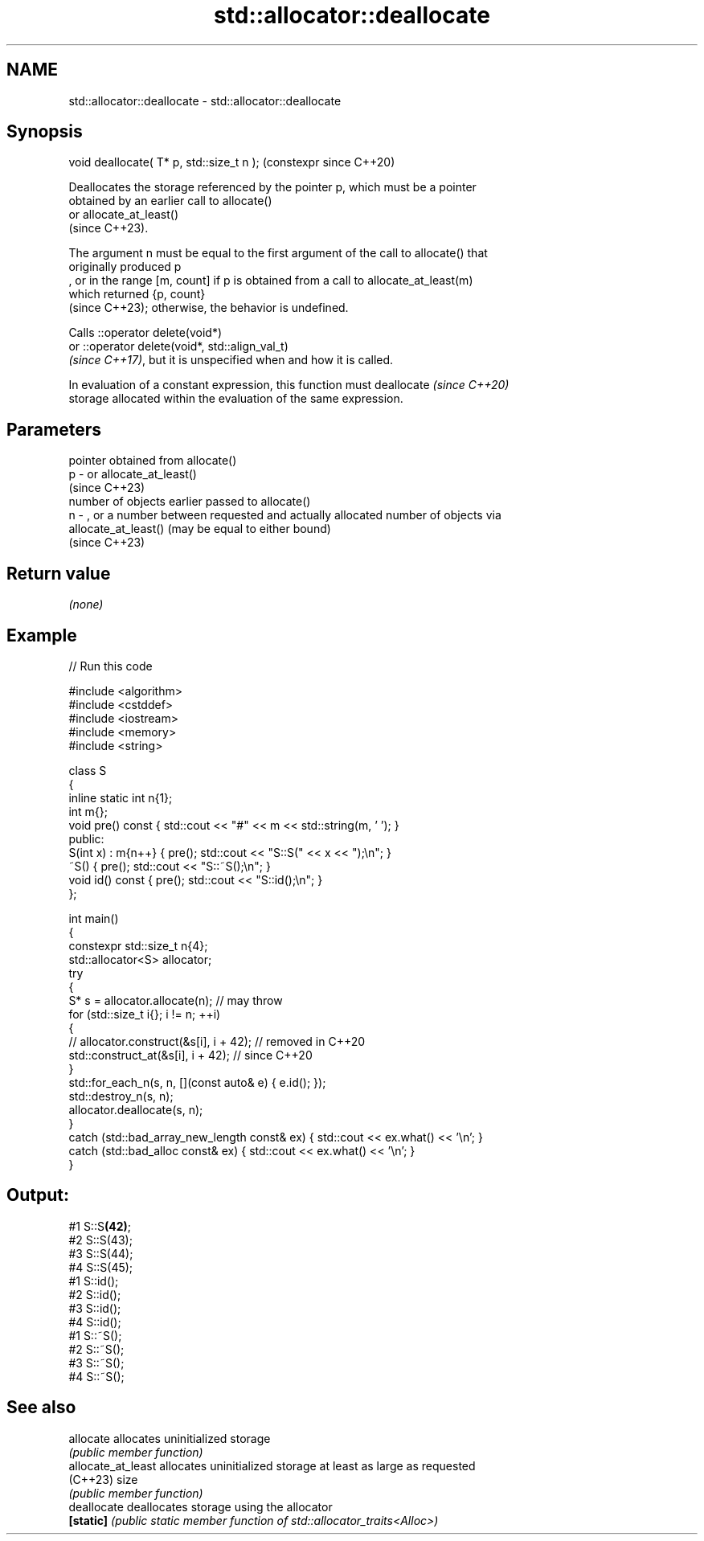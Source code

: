 .TH std::allocator::deallocate 3 "2024.06.10" "http://cppreference.com" "C++ Standard Libary"
.SH NAME
std::allocator::deallocate \- std::allocator::deallocate

.SH Synopsis
   void deallocate( T* p, std::size_t n );  (constexpr since C++20)

   Deallocates the storage referenced by the pointer p, which must be a pointer
   obtained by an earlier call to allocate()
   or allocate_at_least()
   (since C++23).

   The argument n must be equal to the first argument of the call to allocate() that
   originally produced p
   , or in the range [m, count] if p is obtained from a call to allocate_at_least(m)
   which returned {p, count}
   (since C++23); otherwise, the behavior is undefined.

   Calls ::operator delete(void*)
   or ::operator delete(void*, std::align_val_t)
   \fI(since C++17)\fP, but it is unspecified when and how it is called.

   In evaluation of a constant expression, this function must deallocate  \fI(since C++20)\fP
   storage allocated within the evaluation of the same expression.

.SH Parameters

       pointer obtained from allocate()
   p - or allocate_at_least()
       (since C++23)
       number of objects earlier passed to allocate()
   n - , or a number between requested and actually allocated number of objects via
       allocate_at_least() (may be equal to either bound)
       (since C++23)

.SH Return value

   \fI(none)\fP

.SH Example


// Run this code

 #include <algorithm>
 #include <cstddef>
 #include <iostream>
 #include <memory>
 #include <string>

 class S
 {
     inline static int n{1};
     int m{};
     void pre() const { std::cout << "#" << m << std::string(m, ' '); }
 public:
     S(int x) : m{n++} { pre(); std::cout << "S::S(" << x << ");\\n"; }
     ~S() { pre(); std::cout << "S::~S();\\n"; }
     void id() const { pre(); std::cout << "S::id();\\n"; }
 };

 int main()
 {
     constexpr std::size_t n{4};
     std::allocator<S> allocator;
     try
     {
         S* s = allocator.allocate(n); // may throw
         for (std::size_t i{}; i != n; ++i)
         {
         //  allocator.construct(&s[i], i + 42); // removed in C++20
             std::construct_at(&s[i], i + 42);   // since C++20
         }
         std::for_each_n(s, n, [](const auto& e) { e.id(); });
         std::destroy_n(s, n);
         allocator.deallocate(s, n);
     }
     catch (std::bad_array_new_length const& ex) { std::cout << ex.what() << '\\n'; }
     catch (std::bad_alloc const& ex) { std::cout << ex.what() << '\\n'; }
 }

.SH Output:

 #1 S::S\fB(42)\fP;
 #2  S::S(43);
 #3   S::S(44);
 #4    S::S(45);
 #1 S::id();
 #2  S::id();
 #3   S::id();
 #4    S::id();
 #1 S::~S();
 #2  S::~S();
 #3   S::~S();
 #4    S::~S();

.SH See also

   allocate          allocates uninitialized storage
                     \fI(public member function)\fP
   allocate_at_least allocates uninitialized storage at least as large as requested
   (C++23)           size
                     \fI(public member function)\fP
   deallocate        deallocates storage using the allocator
   \fB[static]\fP          \fI(public static member function of std::allocator_traits<Alloc>)\fP

